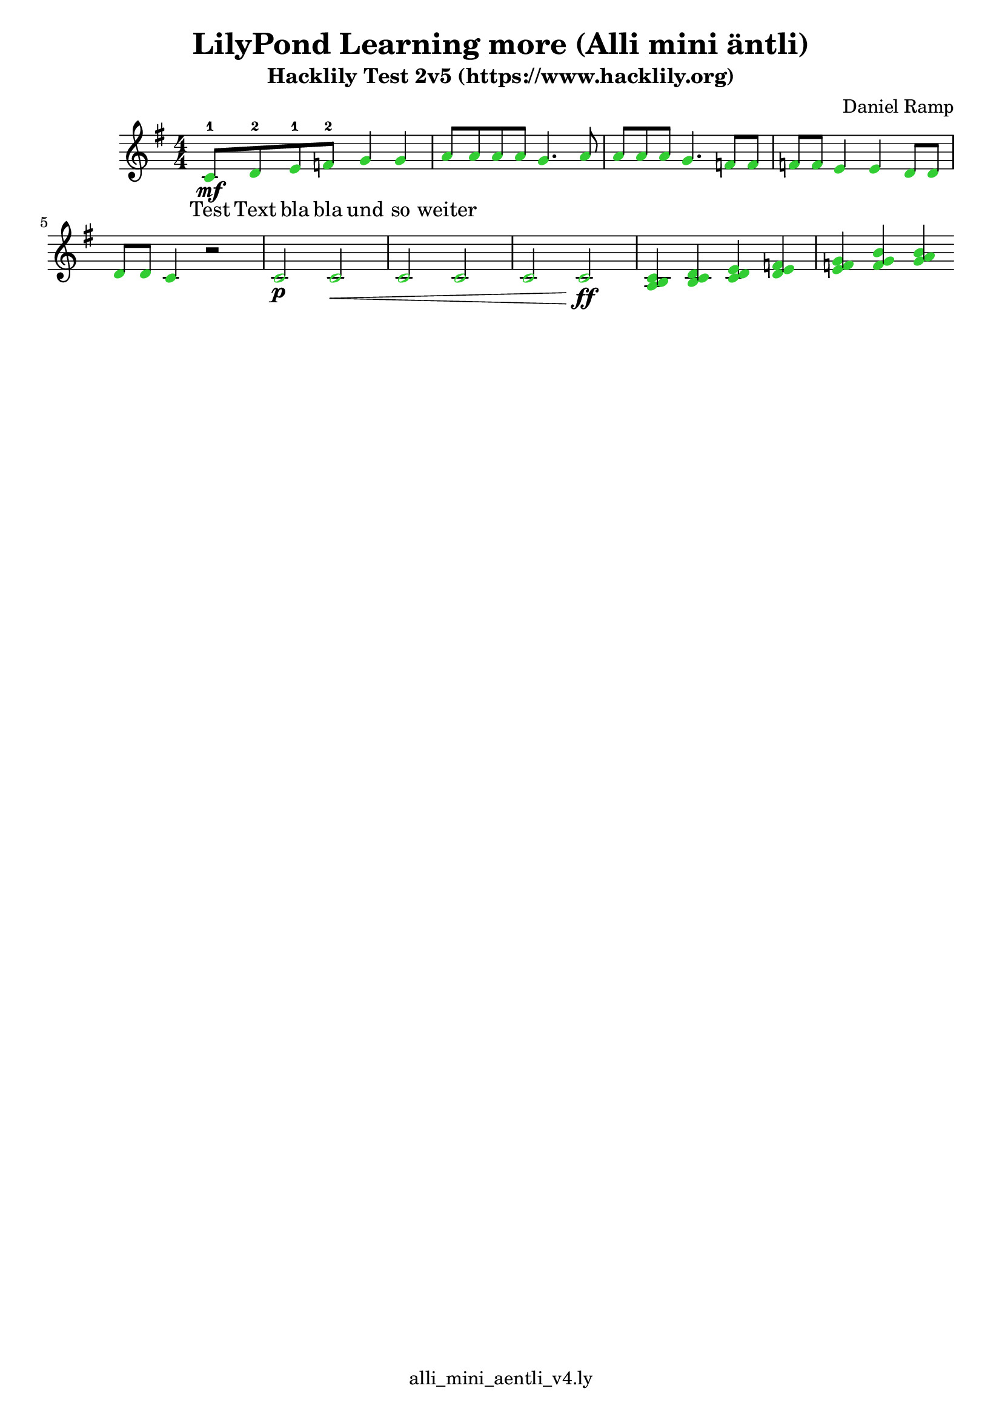 \header {
  title = "LilyPond Learning more (Alli mini äntli)"
  subtitle = "Hacklily Test 2v5 (https://www.hacklily.org)"
  composer = "Daniel Ramp"
  tagline = "" % remove the "Music engraving by LilyPond 2.18.2--www.lilypond.org" watermark at the bottom
  tagline = "alli_mini_aentli_v4.ly"
  %very helpful list of commands: https://lilypond.org/doc/v2.22/Documentation/notation/cheat-sheet
}

\score {
  \relative c' {
    \numericTimeSignature
    \time 4/4
    \override NoteHead.color = #(x11-color "LimeGreen")
    \key g \major
    c8-1\mf d-2 e-1 f-2 g4 g4 a8 a a a g4. a8 a a a g4. f8 f f f e4 e d8 d d d c4 r2
    c\p c\< c c c c\ff
    <<
      { a4 b c d e f g}
      { b,4 c d e f g b}
      { c,4 d e f g b a}
    >>
  }


  \addlyrics {
    Test Text bla
    bla und so weiter
  }

  \layout {}
  \midi {}
}
